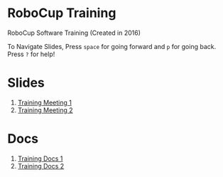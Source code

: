 * RoboCup Training
RoboCup Software Training (Created in 2016)

To Navigate Slides, Press ~space~ for going forward and ~p~ for going back. Press ~?~ for help!

* Slides
1. [[https://robojackets.github.io/robocup-training/slides/1][Training Meeting 1]]
2. [[https://robojackets.github.io/robocup-training/slides/2][Training Meeting 2]]
# 2. [[https://robojackets.github.io/robocup-training/slides/2][Skills, Tactics, Plays - Intro]]

* Docs
1. [[https://robojackets.github.io/robocup-software/t20161.html][Training Docs 1]]
2. [[https://robojackets.github.io/robocup-software/t20162.html][Training Docs 2]]
